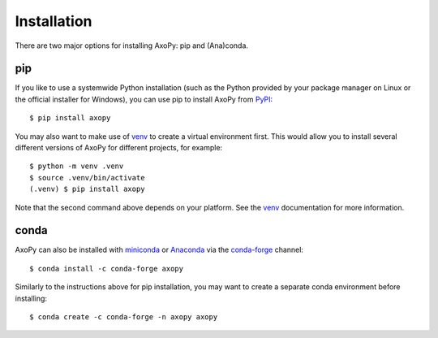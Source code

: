 .. _installation:

============
Installation
============

There are two major options for installing AxoPy: pip and (Ana)conda.

.. seealso:: If you're interested in developing AxoPy itself, see the
   :ref:`development` documentation.


pip
===

If you like to use a systemwide Python installation (such as the Python
provided by your package manager on Linux or the official installer for
Windows), you can use pip to install AxoPy from PyPI_::

    $ pip install axopy

You may also want to make use of venv_ to create a virtual environment first.
This would allow you to install several different versions of AxoPy for
different projects, for example::

    $ python -m venv .venv
    $ source .venv/bin/activate
    (.venv) $ pip install axopy

Note that the second command above depends on your platform. See the venv_
documentation for more information.

.. _PyPI: https://pypi.org/
.. _venv: https://docs.python.org/3/tutorial/venv.html


conda
=====

AxoPy can also be installed with miniconda_ or Anaconda_ via the conda-forge_
channel::

    $ conda install -c conda-forge axopy

Similarly to the instructions above for pip installation, you may want to
create a separate conda environment before installing::

    $ conda create -c conda-forge -n axopy axopy

.. _miniconda: http://conda.pydata.org/miniconda.html
.. _Anaconda: https://anaconda.org/
.. _conda-forge: https://conda-forge.org/
